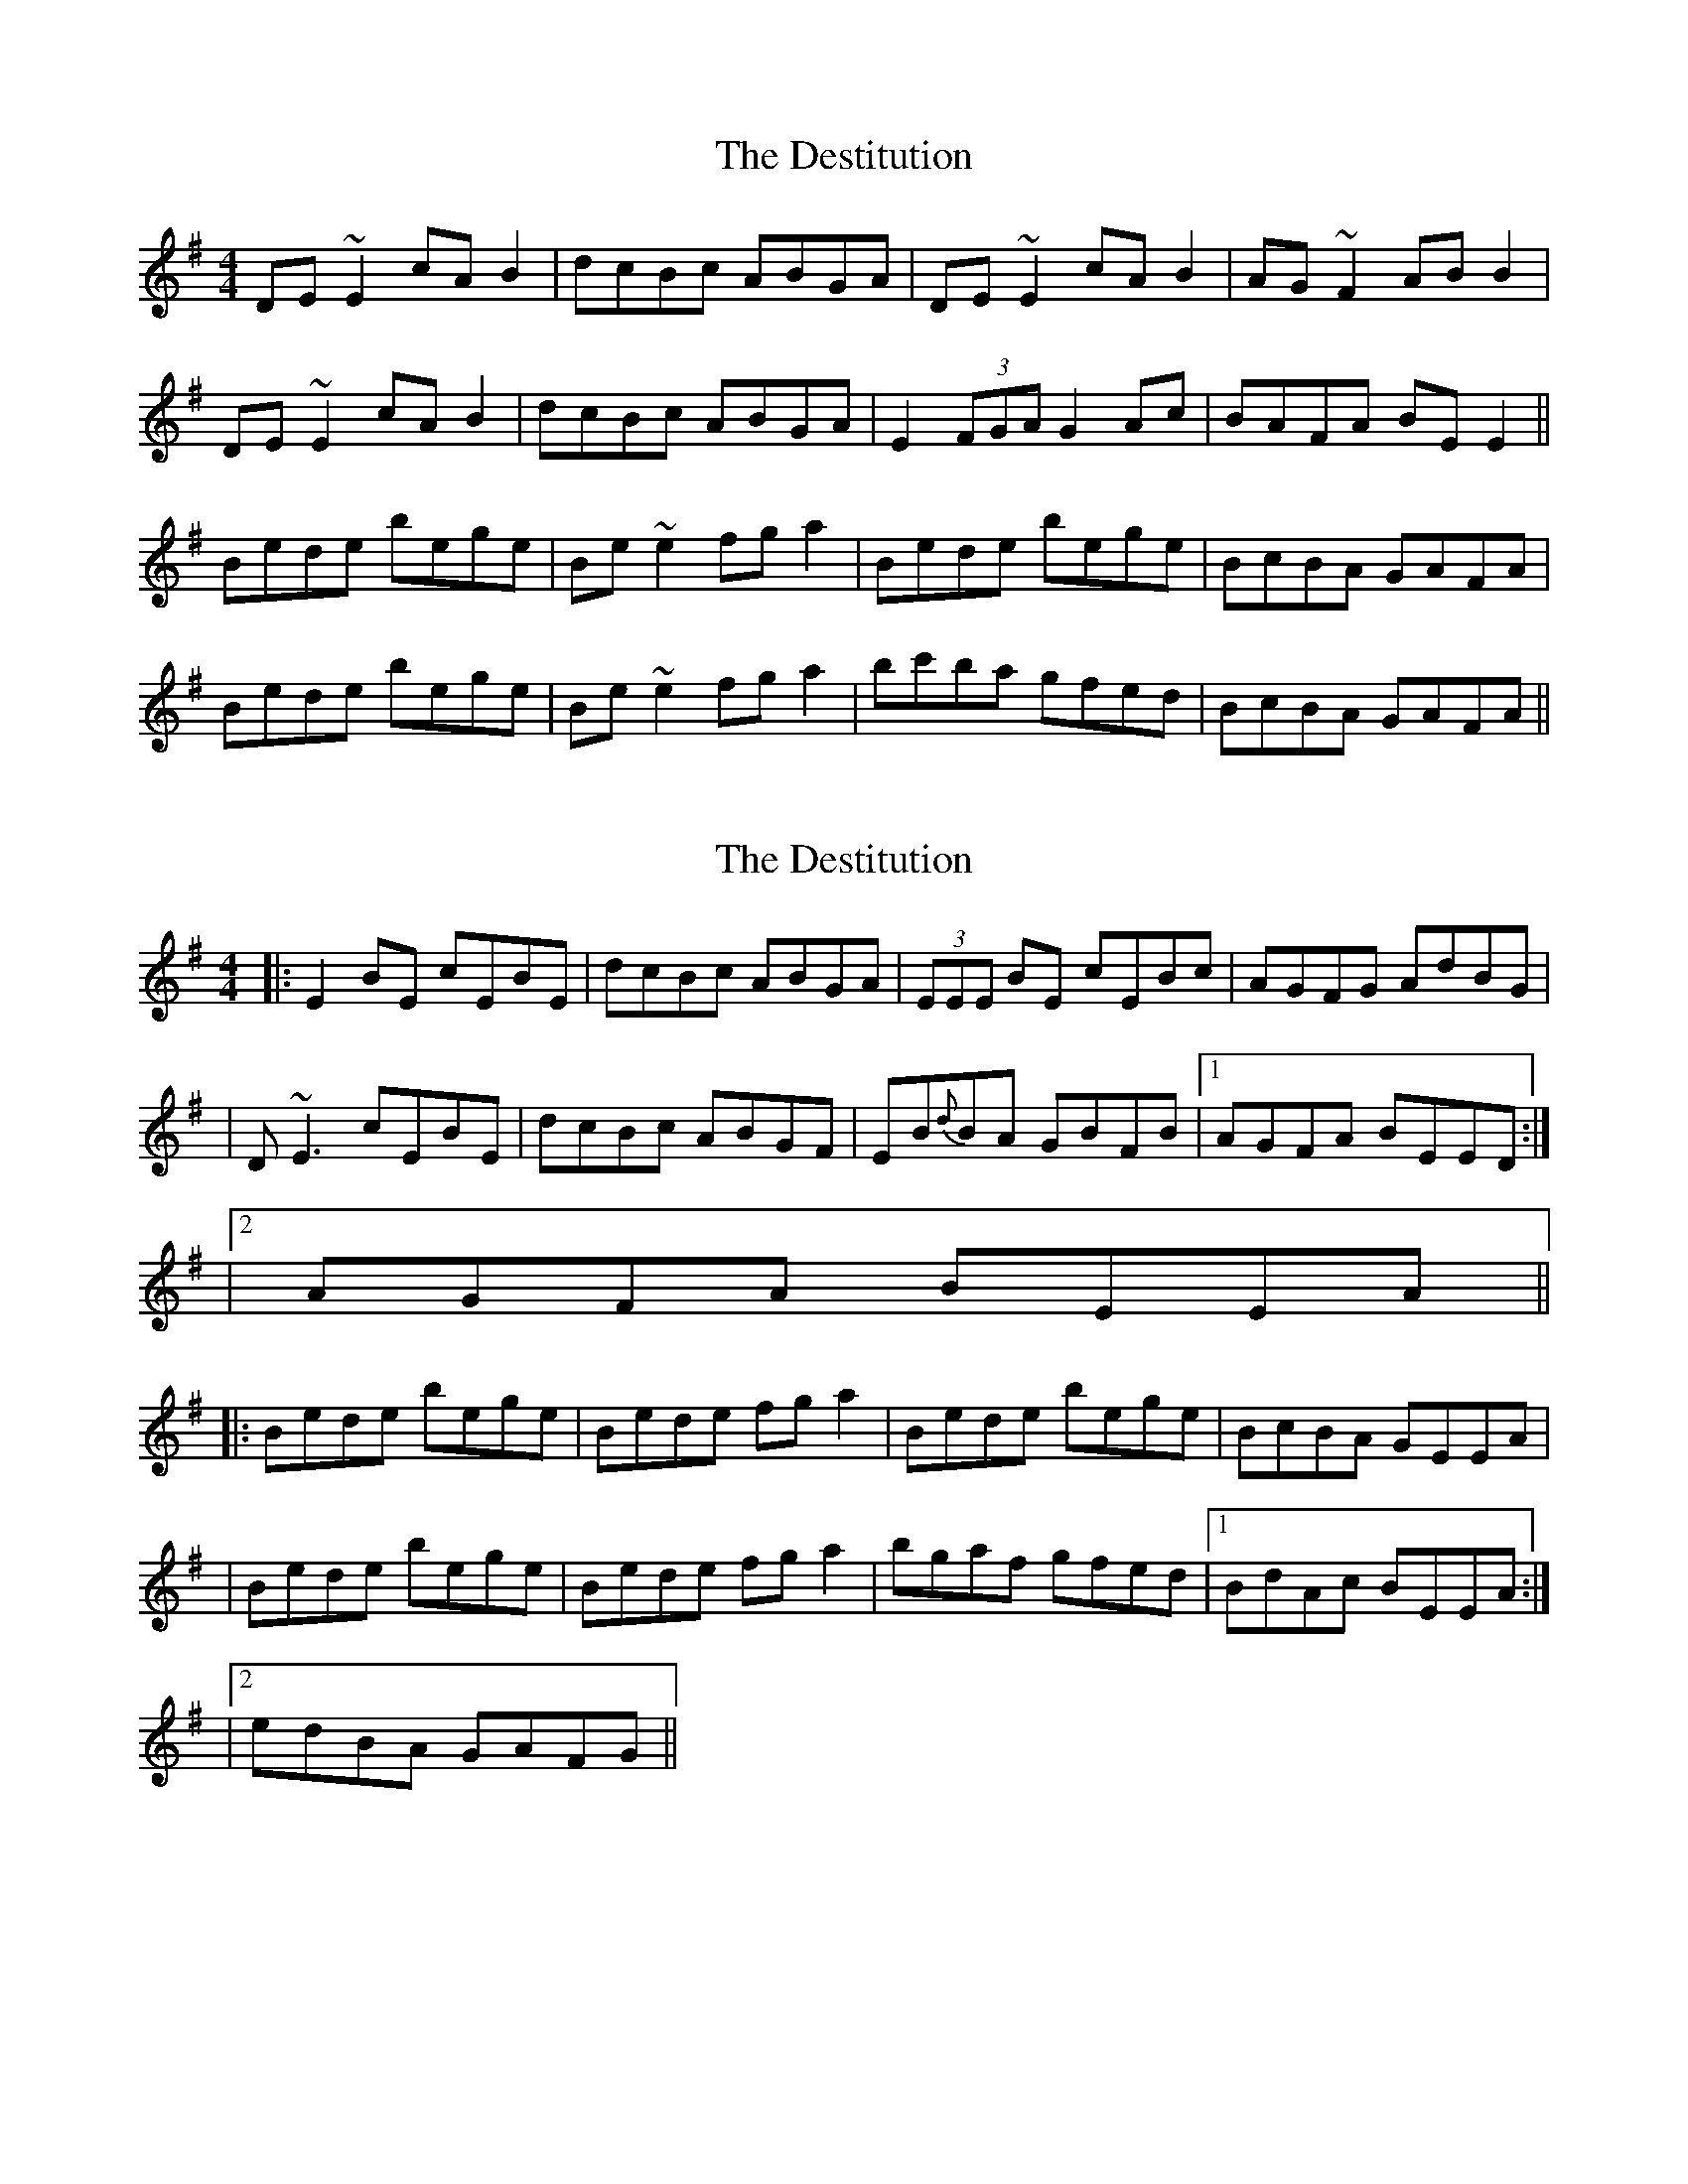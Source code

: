 X: 1
T: Destitution, The
Z: Imnotirish
S: https://thesession.org/tunes/673#setting673
R: reel
M: 4/4
L: 1/8
K: Emin
DE~E2 cAB2|dcBc ABGA|DE~E2 cAB2|AG~F2 ABB2|
DE~E2 cAB2|dcBc ABGA|E2(3FGA G2Ac|BAFA BEE2||
Bede bege|Be~e2 fga2|Bede bege|BcBA GAFA|
Bede bege|Be~e2 fga2|bc'ba gfed|BcBA GAFA||
X: 2
T: Destitution, The
Z: Will Harmon
S: https://thesession.org/tunes/673#setting13719
R: reel
M: 4/4
L: 1/8
K: Emin
|: E2 BE cEBE | dcBc ABGA | (3EEE BE cEBc | AGFG AdBG || D~E3 cEBE | dcBc ABGF | EB{d}BA GBFB |1 AGFA BEED :||2 AGFA BEEA |||: Bede bege | Bede fg a2 | Bede bege | BcBA GEEA || Bede bege | Bede fg a2 | bgaf gfed |1 BdAc BEEA :||2 edBA GAFG ||
X: 3
T: Destitution, The
Z: RogueFiddler
S: https://thesession.org/tunes/673#setting13720
R: reel
M: 4/4
L: 1/8
K: Amin
A,2EA, GA,EA,|GFEF DECB,|A,2EA, GA,EA,|DCB,C DGEC|A,2EA, GA,EA,|GFEF DECB,|A,EED CEB,E|DCB,C DGEC:|EDGA eABA|EDGA Bcd2|EDGA eABA|EFED EA,A,2|EDGA eABA|EDGA Bcd2|ecdB cABG|EFED EA,A,2:|
X: 4
T: Destitution, The
Z: JACKB
S: https://thesession.org/tunes/673#setting27948
R: reel
M: 4/4
L: 1/8
K: Emin
|:E2BE dEBE|dcBc AcBG|E2BE dEBE|AGFG AcBG|
E2BE dEBE|dcBc AcBG|EGFA GBAc|BAFG E3D:||
|:Be e2 Bege|Be e2 fg a2|Be e2 Bege|BcBA BEE2|
Be e2 Bege|Be e2 fg a2|bgaf gefd|BcBA BEED:||
X: 5
T: Destitution, The
Z: JACKB
S: https://thesession.org/tunes/673#setting27951
R: reel
M: 4/4
L: 1/8
K: Amin
|:A2eA gAeA|gfef dfec|A2eA gAeA|dcBc dfec|
A2eA gAeA|gfef dfec|AcBd cedf|edBc A3G:||
|:EA A2 EAcA |EA A2 Bc d2|EA A2 EAcA |efed eA A2|
EA A2 EAcA|EA A2 Bc d2|ecdB cABG |efed eAAG:||
X: 6
T: Destitution, The
Z: JACKB
S: https://thesession.org/tunes/673#setting27952
R: reel
M: 4/4
L: 1/8
K: Bmin
|:B2fB aBfB|agfg egfd|B2fB aBfB|edcd egfd|
B2fB aBfB|agfg egfd|Bdce dfeg|fecd B3A:||
|:FB B2 FBdB |FB B2 cd e2|FB B2 FBdB |fgfe fB B2|
FB B2 FBdB|FB B2 cd e2|fdec dBcA |fgfe fBBA:||
